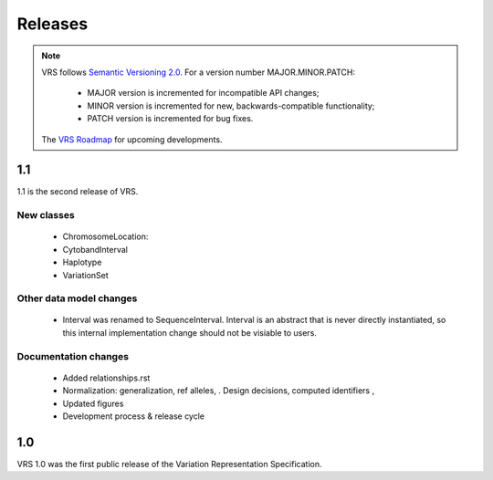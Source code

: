 Releases
!!!!!!!!

.. note:: VRS follows `Semantic Versioning 2.0 <http://semver.org/>`_.  For a version
   number MAJOR.MINOR.PATCH:

     * MAJOR version is incremented for incompatible API changes;
     * MINOR version is incremented for new, backwards-compatible functionality;
     * PATCH version is incremented for bug fixes.

   The `VRS Roadmap <https://github.com/orgs/ga4gh/projects/5>`__ for
   upcoming developments.


1.1
@@@

1.1 is the second release of VRS.


New classes
############

  * ChromosomeLocation:
  * CytobandInterval
  * Haplotype
  * VariationSet

Other data model changes
########################

  * Interval was renamed to SequenceInterval. Interval is an abstract
    that is never directly instantiated, so this internal
    implementation change should not be visiable to users.

Documentation changes
#####################

  * Added relationships.rst
  * Normalization: generalization, ref alleles,  .  Design decisions, computed identifiers , 
  * Updated figures
  * Development process & release cycle



1.0
@@@

VRS 1.0 was the first public release of the Variation Representation Specification.
